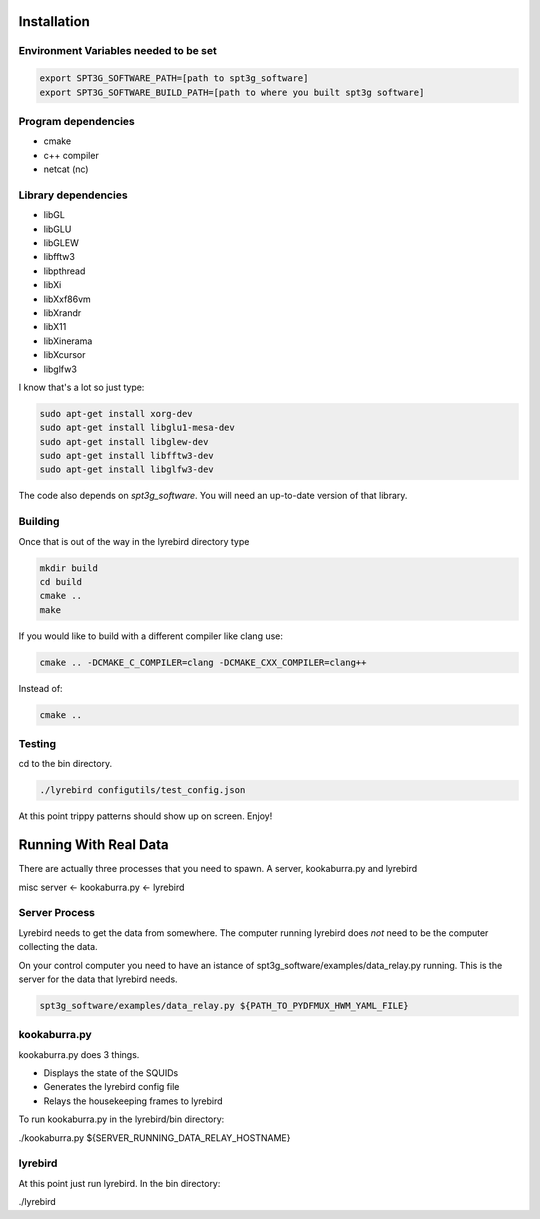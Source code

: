 
Installation
============

Environment Variables needed to be set
---------------------------------------


.. code:: bash

 export SPT3G_SOFTWARE_PATH=[path to spt3g_software]
 export SPT3G_SOFTWARE_BUILD_PATH=[path to where you built spt3g software]


Program dependencies
---------------------

- cmake
- c++ compiler
- netcat (nc)

Library dependencies
---------------------

- libGL
- libGLU
- libGLEW
- libfftw3
- libpthread
- libXi 
- libXxf86vm
- libXrandr
- libX11
- libXinerama 
- libXcursor
- libglfw3

I know that's a lot so just type:

.. code:: bash

 sudo apt-get install xorg-dev
 sudo apt-get install libglu1-mesa-dev 
 sudo apt-get install libglew-dev
 sudo apt-get install libfftw3-dev
 sudo apt-get install libglfw3-dev

The code also depends on *spt3g_software*.  You will need an up-to-date version of that library.


Building
--------

Once that is out of the way in the lyrebird directory type

.. code:: bash

 mkdir build
 cd build
 cmake ..
 make


If you would like to build with a different compiler like clang use:

.. code:: bash

 cmake .. -DCMAKE_C_COMPILER=clang -DCMAKE_CXX_COMPILER=clang++

Instead of:

.. code:: bash

 cmake ..


Testing
-------

cd to the bin directory.

.. code:: bash

 ./lyrebird configutils/test_config.json

At this point trippy patterns should show up on screen.  Enjoy!



Running With Real Data
======================
There are actually three processes that you need to spawn.  A server, kookaburra.py and lyrebird

misc server <- kookaburra.py <- lyrebird


Server Process
--------------

Lyrebird needs to get the data from somewhere.  The computer running lyrebird does *not* need to be the computer collecting the data.

On your control computer you need to have an istance of spt3g_software/examples/data_relay.py running.  This is the server for the data that lyrebird needs.

.. code:: bash

 spt3g_software/examples/data_relay.py ${PATH_TO_PYDFMUX_HWM_YAML_FILE}


kookaburra.py
-------------

kookaburra.py does 3 things.  

- Displays the state of the SQUIDs
- Generates the lyrebird config file
- Relays the housekeeping frames to lyrebird

To run kookaburra.py in the lyrebird/bin directory:

.. code:: bash

./kookaburra.py ${SERVER_RUNNING_DATA_RELAY_HOSTNAME}


lyrebird
--------
At this point just run lyrebird.  In the bin directory:

.. code:: bash

./lyrebird
